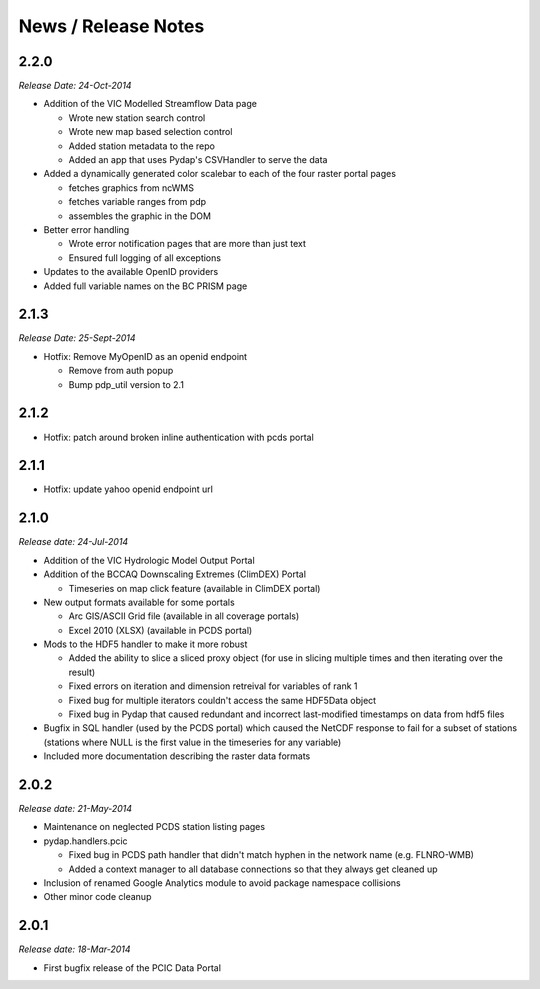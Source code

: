 News / Release Notes
====================

2.2.0
-----

*Release Date: 24-Oct-2014*

* Addition of the VIC Modelled Streamflow Data page

  * Wrote new station search control
  * Wrote new map based selection control
  * Added station metadata to the repo
  * Added an app that uses Pydap's CSVHandler to serve the data

* Added a dynamically generated color scalebar to each of the four raster portal pages

  * fetches graphics from ncWMS
  * fetches variable ranges from pdp
  * assembles the graphic in the DOM

* Better error handling

  * Wrote error notification pages that are more than just text
  * Ensured full logging of all exceptions

* Updates to the available OpenID providers

* Added full variable names on the BC PRISM page

2.1.3
-----

*Release Date: 25-Sept-2014*

* Hotfix: Remove MyOpenID as an openid endpoint

  * Remove from auth popup
  * Bump pdp_util version to 2.1

2.1.2
-----

* Hotfix: patch around broken inline authentication with pcds portal

2.1.1
-----

* Hotfix: update yahoo openid endpoint url

2.1.0
-----

*Release date: 24-Jul-2014*

* Addition of the VIC Hydrologic Model Output Portal
* Addition of the BCCAQ Downscaling Extremes (ClimDEX) Portal

  * Timeseries on map click feature (available in ClimDEX portal)

* New output formats available for some portals

  * Arc GIS/ASCII Grid file (available in all coverage portals)
  * Excel 2010 (XLSX) (available in PCDS portal)

* Mods to the HDF5 handler to make it more robust

  * Added the ability to slice a sliced proxy object (for use in slicing multiple times and then iterating over the result)
  * Fixed errors on iteration and dimension retreival for variables of rank 1
  * Fixed bug for multiple iterators couldn't access the same HDF5Data object
  * Fixed bug in Pydap that caused redundant and incorrect last-modified timestamps on data from hdf5 files

* Bugfix in SQL handler (used by the PCDS portal) which caused the NetCDF response to fail for a subset of stations (stations where NULL is the first value in the timeseries for any variable)
* Included more documentation describing the raster data formats

2.0.2
-----

*Release date: 21-May-2014*

* Maintenance on neglected PCDS station listing pages
* pydap.handlers.pcic

  * Fixed bug in PCDS path handler that didn't match hyphen in the network name (e.g. FLNRO-WMB)
  * Added a context manager to all database connections so that they always get cleaned up

* Inclusion of renamed Google Analytics module to avoid package namespace collisions
* Other minor code cleanup

2.0.1
-----

*Release date: 18-Mar-2014*

* First bugfix release of the PCIC Data Portal
